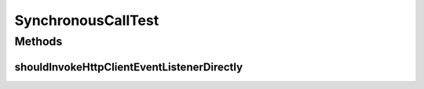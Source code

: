 .. java:import:: org.junit Test

.. java:import:: org.mockito Mock

.. java:import:: org.motechproject.event MotechEvent

.. java:import:: org.motechproject.http.agent.components SynchronousCall

.. java:import:: org.motechproject.http.agent.listener HttpClientEventListener

SynchronousCallTest
===================

.. java:package:: org.motechproject.http.agent.service
   :noindex:

.. java:type:: public class SynchronousCallTest

Methods
-------
shouldInvokeHttpClientEventListenerDirectly
^^^^^^^^^^^^^^^^^^^^^^^^^^^^^^^^^^^^^^^^^^^

.. java:method:: @Test public void shouldInvokeHttpClientEventListenerDirectly()
   :outertype: SynchronousCallTest

